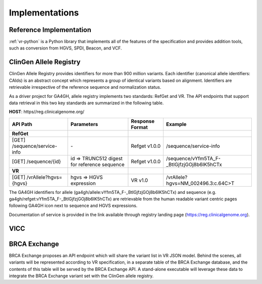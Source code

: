 Implementations
!!!!!!!!!!!!!!!

Reference Implementation
@@@@@@@@@@@@@@@@@@@@@@@@

:ref:`vr-python` is a Python library that implements all of the
features of the specification and provides addition tools, such
as conversion from HGVS, SPDI, Beacon, and VCF.


ClinGen Allele Registry
@@@@@@@@@@@@@@@@@@@@@@@

ClinGen Allele Registry provides identifiers for more than 900 million variants. Each identifier (canonical allele identifiers: CAIds) is an abstract concept which represents a group of identical variants based on alignment. Identifiers are retrievable irrespective of the reference sequence and normalization status.

As a driver project for GA4GH, allele registry implements two standards: RefGet and VR. The API endpoints that support data retrieval in this two key standards are summarized in the following table.

**HOST**: https//reg.clinicalgenome.org/

.. csv-table::
   :header: API Path, Parameters, Response Format, Example
   :align: left

   **RefGet**,,,
   [GET] /sequence/service-info, \-, Refget v1.0.0, /sequence/service-info
   [GET] /sequence/{id}, id => TRUNC512 digest for reference sequence, Refget v1.0.0, /sequence/vYfm5TA_F-_BtIGjfzjGOj8b6IK5hCTx
   **VR**,,,
   [GET] /vrAllele?hgvs={hgvs}, hgvs => HGVS expression, VR v1.0, /vrAllele?hgvs=NM_002496.3:c.64C>T

The GA4GH identifiers for allele (ga4gh/allele:vYfm5TA_F-_BtIGjfzjGOj8b6IK5hCTx) and sequence (e.g. ga4gh/refget:vYfm5TA_F-_BtIGjfzjGOj8b6IK5hCTx) are retrievable from the human readable variant centric pages following GA4GH icon next to sequence and HGVS expressions.

Documentation of service is provided in the link available through registry landing page (https://reg.clinicalgenome.org).


VICC
@@@@

.. todo::

   Implementation notes for VICC

BRCA Exchange
@@@@@@@@@@@@@

BRCA Exchange proposes an API endpoint which will share the variant list in VR JSON model.  Behind the scenes, all variants will be represented according to VR specification, in a separate table of the BRCA Exchange database, and the contents of this table will be served by the BRCA Exchange API.  A stand-alone executable will leverage these data to integrate the BRCA Exchange variant set with the ClinGen allele registry.
